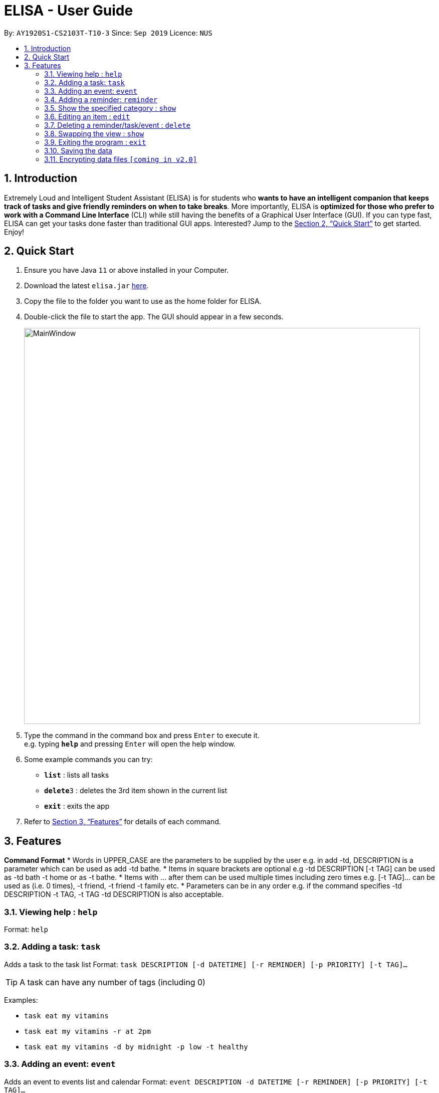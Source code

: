 = ELISA - User Guide
:site-section: UserGuide
:toc:
:toc-title:
:toc-placement: preamble
:sectnums:
:imagesDir: images
:stylesDir: stylesheets
:xrefstyle: full
:experimental:
ifdef::env-github[]
:tip-caption: :bulb:
:note-caption: :information_source:
endif::[]
:repoURL: https://github.com/ay1920s1-cs2103t-t10-3/main

By: `AY1920S1-CS2103T-T10-3`      Since: `Sep 2019`      Licence: `NUS`

== Introduction

Extremely Loud and Intelligent Student Assistant (ELISA) is for students who *wants to have an intelligent companion that keeps track of tasks and give friendly reminders on when to take breaks*. More importantly, ELISA is *optimized for those who prefer to work with a Command Line Interface* (CLI) while still having the benefits of a Graphical User Interface (GUI). If you can type fast, ELISA can get your tasks done faster than traditional GUI apps. Interested? Jump to the <<Quick Start>> to get started. Enjoy!

== Quick Start

.  Ensure you have Java `11` or above installed in your Computer.
.  Download the latest `elisa.jar` link:{repoURL}/releases[here].
.  Copy the file to the folder you want to use as the home folder for ELISA.
.  Double-click the file to start the app. The GUI should appear in a few seconds.
+
image::MainWindow.png[width="790"]
+
.  Type the command in the command box and press kbd:[Enter] to execute it. +
e.g. typing *`help`* and pressing kbd:[Enter] will open the help window.
.  Some example commands you can try:

* *`list`* : lists all tasks
* **`delete`**`3` : deletes the 3rd item shown in the current list
* *`exit`* : exits the app

.  Refer to <<Features>> for details of each command.

[[Features]]
== Features

====
*Command Format*
* Words in UPPER_CASE are the parameters to be supplied by the user e.g. in add -td, DESCRIPTION is a parameter which can be used as add -td bathe.
* Items in square brackets are optional e.g -td DESCRIPTION [-t TAG] can be used as -td bath -t home or as -t bathe.
* Items with …​ after them can be used multiple times including zero times e.g. [-t TAG]…​ can be used as   (i.e. 0 times), -t friend, -t friend -t family etc.
* Parameters can be in any order e.g. if the command specifies  -td DESCRIPTION -t TAG, -t TAG -td DESCRIPTION is also acceptable.
====

=== Viewing help : `help`

Format: `help`

=== Adding a task: `task`

Adds a task to the task list
Format: `task DESCRIPTION [-d DATETIME] [-r REMINDER] [-p PRIORITY] [-t TAG]...`

[TIP]
A task can have any number of tags (including 0)

Examples:

* `task eat my vitamins`
* `task eat my vitamins -r at 2pm`
* `task eat my vitamins -d by midnight -p low -t healthy`

=== Adding an event: `event`

Adds an event to events list and calendar
Format: `event DESCRIPTION -d DATETIME [-r REMINDER] [-p PRIORITY] [-t TAG]...`

[TIP]
An event can have any number of tags (including 0)

Examples:

* `event John’s Birthday -d 19/09/2019`
* `event John’s Birthday -d 19/09/2019 -r at 2pm`
* `event John’s Birthday -d 19/09/2019 -p high -t friend`

=== Adding a reminder: `reminder`

Adds a reminder to the reminder list
Format: `reminder DESCRIPTION -d DATETIME [-p PRIORITY] [-t TAG]...`

[TIP]
A reminder can have any number of tags (including 0)

Examples:

* `reminder John’s Birthday -r 19/09/2019 14:00`
* `reminder John’s Birthday -r 19/09/2019  14:00 -p high -t friend`

=== Show the specified category : `show`

Shows the specified category. For example show -t will show the tasks list and show -e will show the events list. The view will be toggled between the respective pages.
Format: `show [-t] [-e] [-c] [-r] (at least one and only one flag must be used with this command)''

Examples:

* `show -t`
* `show -e`
* `show -r`
* `show -c`

=== Editing an item : `edit`

This command is used to edit any of the items that you might have. However, you are only able to edit the item when the list is currently in view. For example, you are able to edit a task when the current view is that of the task list as index is used to reference the item. However, you are not able to edit a task for the event list.
+
Format: `edit INDEX [-td DESCRIPTION] [-ed DESCRIPTION] [-rd DESCRIPTION] [-d DATETIME] [-r REMINDER] [-p PRIORITY] [-t TAG]...`

****
* Edits the task at the specified `INDEX`. The index refers to the index number shown in currently viewed list. The index *must be a positive integer* 1, 2, 3, ...
* At least one of the optional fields must be provided.
* Existing values will be updated to the input values.
* When editing tags, the existing tags of the item will be removed i.e adding of tags is not cumulative.
* You can remove all the item's tags by typing `t/` without specifying any tags after it.
****

Examples:

* `edit 1 -td read books -d by tmr` +
Edits the task description and deadline of the 1st task to be `read books` and `by tmr` respectively.
* `edit 3 -ed CS2103 team meeting -p high` +
Edits the event description and the priority of the 2nd event to be `CS2103 team meeting` and `high` respectively.

// tag::delete[]
=== Deleting a reminder/task/event : `delete`

Deletes the reminder/task/event from ELISA. +
Format: `delete INDEX`

****
* Deletes the person at the specified `INDEX`.
* The index refers to the index number shown in the list.
* The index *must be a positive integer* 1, 2, 3, ...
****

Examples:

* `show -R` +
`delete 2` +
Deletes the 2nd reminder in the shown reminder list.

// end::delete[]

// tag::show[]
=== Swapping the view : `show`

Swaps the current view. +
Format: `show -VIEW`

****
* Swaps the current view to the specified `VIEW`.
* VIEW must be the first letter bracketed in the tabs.
****

Examples:

* `show -R` +
Swaps the current view to the reminder list view.

// end::show[]

=== Exiting the program : `exit`

Exits the program. +
Format: `exit`

=== Saving the data
ELISA saves the data in the hard disk automatically after any command that changes the data.
There is no need to save manually.


// tag::dataencryption[]
=== Encrypting data files `[coming in v2.0]`

_{explain how the user can enable/disable data encryption}_
// end::dataencryption[]
